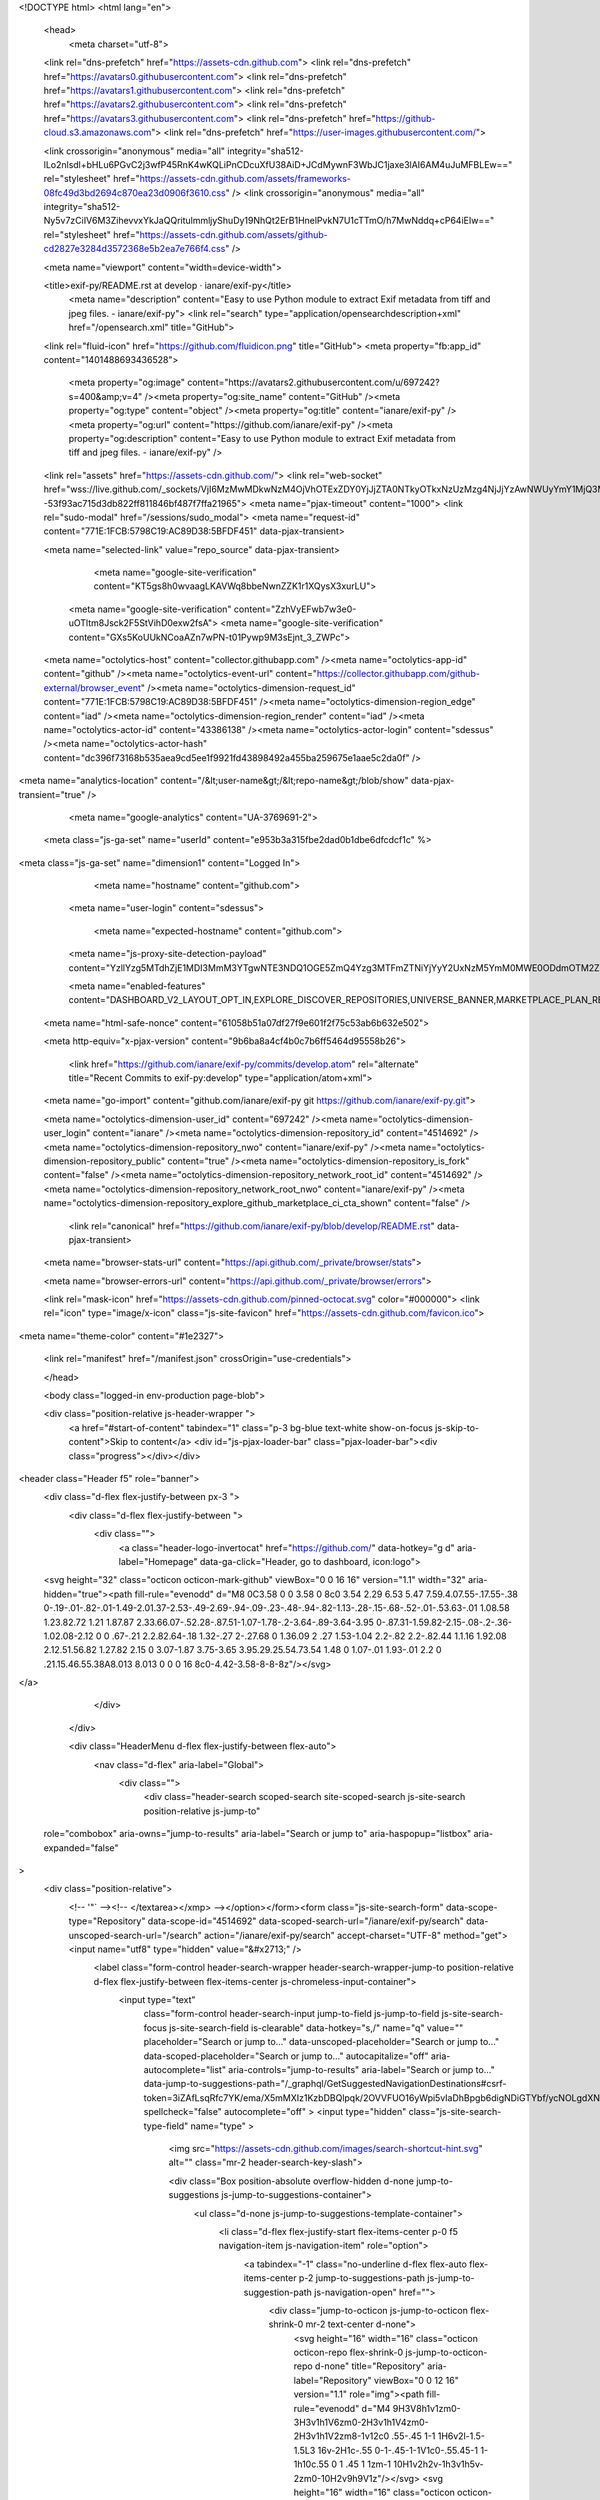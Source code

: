 





<!DOCTYPE html>
<html lang="en">
  <head>
    <meta charset="utf-8">
  <link rel="dns-prefetch" href="https://assets-cdn.github.com">
  <link rel="dns-prefetch" href="https://avatars0.githubusercontent.com">
  <link rel="dns-prefetch" href="https://avatars1.githubusercontent.com">
  <link rel="dns-prefetch" href="https://avatars2.githubusercontent.com">
  <link rel="dns-prefetch" href="https://avatars3.githubusercontent.com">
  <link rel="dns-prefetch" href="https://github-cloud.s3.amazonaws.com">
  <link rel="dns-prefetch" href="https://user-images.githubusercontent.com/">



  <link crossorigin="anonymous" media="all" integrity="sha512-lLo2nlsdl+bHLu6PGvC2j3wfP45RnK4wKQLiPnCDcuXfU38AiD+JCdMywnF3WbJC1jaxe3lAI6AM4uJuMFBLEw==" rel="stylesheet" href="https://assets-cdn.github.com/assets/frameworks-08fc49d3bd2694c870ea23d0906f3610.css" />
  <link crossorigin="anonymous" media="all" integrity="sha512-Ny5v7zCiIV6M3ZihevvxYkJaQQritulmmljyShuDy19NhQt2ErB1HnelPvkN7U1cTTmO/h7MwNddq+cP64iEIw==" rel="stylesheet" href="https://assets-cdn.github.com/assets/github-cd2827e3284d3572368e5b2ea7e766f4.css" />
  
  
  
  
  

  <meta name="viewport" content="width=device-width">
  
  <title>exif-py/README.rst at develop · ianare/exif-py</title>
    <meta name="description" content="Easy to use Python module to extract Exif metadata from tiff and jpeg files. - ianare/exif-py">
    <link rel="search" type="application/opensearchdescription+xml" href="/opensearch.xml" title="GitHub">
  <link rel="fluid-icon" href="https://github.com/fluidicon.png" title="GitHub">
  <meta property="fb:app_id" content="1401488693436528">

    
    <meta property="og:image" content="https://avatars2.githubusercontent.com/u/697242?s=400&amp;v=4" /><meta property="og:site_name" content="GitHub" /><meta property="og:type" content="object" /><meta property="og:title" content="ianare/exif-py" /><meta property="og:url" content="https://github.com/ianare/exif-py" /><meta property="og:description" content="Easy to use Python module to extract Exif metadata from tiff and jpeg files. - ianare/exif-py" />

  <link rel="assets" href="https://assets-cdn.github.com/">
  <link rel="web-socket" href="wss://live.github.com/_sockets/VjI6MzMwMDkwNzM4OjVhOTExZDY0YjJjZTA0NTkyOTkxNzUzMzg4NjJjYzAwNWUyYmY1MjQ3MDc4N2FiNDI4YTY1OGJkNTI5MWFiODE=--53f93ac715d3db822ff811846bf487f7ffa21965">
  <meta name="pjax-timeout" content="1000">
  <link rel="sudo-modal" href="/sessions/sudo_modal">
  <meta name="request-id" content="771E:1FCB:5798C19:AC89D38:5BFDF451" data-pjax-transient>


  

  <meta name="selected-link" value="repo_source" data-pjax-transient>

      <meta name="google-site-verification" content="KT5gs8h0wvaagLKAVWq8bbeNwnZZK1r1XQysX3xurLU">
    <meta name="google-site-verification" content="ZzhVyEFwb7w3e0-uOTltm8Jsck2F5StVihD0exw2fsA">
    <meta name="google-site-verification" content="GXs5KoUUkNCoaAZn7wPN-t01Pywp9M3sEjnt_3_ZWPc">

  <meta name="octolytics-host" content="collector.githubapp.com" /><meta name="octolytics-app-id" content="github" /><meta name="octolytics-event-url" content="https://collector.githubapp.com/github-external/browser_event" /><meta name="octolytics-dimension-request_id" content="771E:1FCB:5798C19:AC89D38:5BFDF451" /><meta name="octolytics-dimension-region_edge" content="iad" /><meta name="octolytics-dimension-region_render" content="iad" /><meta name="octolytics-actor-id" content="43386138" /><meta name="octolytics-actor-login" content="sdessus" /><meta name="octolytics-actor-hash" content="dc396f73168b535aea9cd5ee1f9921fd43898492a455ba259675e1aae5c2da0f" />
<meta name="analytics-location" content="/&lt;user-name&gt;/&lt;repo-name&gt;/blob/show" data-pjax-transient="true" />



    <meta name="google-analytics" content="UA-3769691-2">

  <meta class="js-ga-set" name="userId" content="e953b3a315fbe2dad0b1dbe6dfcdcf1c" %>

<meta class="js-ga-set" name="dimension1" content="Logged In">



  

      <meta name="hostname" content="github.com">
    <meta name="user-login" content="sdessus">

      <meta name="expected-hostname" content="github.com">
    <meta name="js-proxy-site-detection-payload" content="YzllYzg5MTdhZjE1MDI3MmM3YTgwNTE3NDQ1OGE5ZmQ4Yzg3MTFmZTNiYjYyY2UxNzM5YmM0MWE0ODdmOTM2ZHx7InJlbW90ZV9hZGRyZXNzIjoiMTE1Ljg0LjgyLjQ4IiwicmVxdWVzdF9pZCI6Ijc3MUU6MUZDQjo1Nzk4QzE5OkFDODlEMzg6NUJGREY0NTEiLCJ0aW1lc3RhbXAiOjE1NDMzNjk4MTAsImhvc3QiOiJnaXRodWIuY29tIn0=">

    <meta name="enabled-features" content="DASHBOARD_V2_LAYOUT_OPT_IN,EXPLORE_DISCOVER_REPOSITORIES,UNIVERSE_BANNER,MARKETPLACE_PLAN_RESTRICTION_EDITOR,NOTIFY_ON_BLOCK,SAVED_THREADS,TIMELINE_COMMENT_UPDATES,SUGGESTED_CHANGES_UX_TEST,SUGGESTED_CHANGES_BATCH,RELATED_ISSUES,MARKETPLACE_INSIGHTS_V2">

  <meta name="html-safe-nonce" content="61058b51a07df27f9e601f2f75c53ab6b632e502">

  <meta http-equiv="x-pjax-version" content="9b6ba8a4cf4b0c7b6ff5464d95558b26">
  

      <link href="https://github.com/ianare/exif-py/commits/develop.atom" rel="alternate" title="Recent Commits to exif-py:develop" type="application/atom+xml">

  <meta name="go-import" content="github.com/ianare/exif-py git https://github.com/ianare/exif-py.git">

  <meta name="octolytics-dimension-user_id" content="697242" /><meta name="octolytics-dimension-user_login" content="ianare" /><meta name="octolytics-dimension-repository_id" content="4514692" /><meta name="octolytics-dimension-repository_nwo" content="ianare/exif-py" /><meta name="octolytics-dimension-repository_public" content="true" /><meta name="octolytics-dimension-repository_is_fork" content="false" /><meta name="octolytics-dimension-repository_network_root_id" content="4514692" /><meta name="octolytics-dimension-repository_network_root_nwo" content="ianare/exif-py" /><meta name="octolytics-dimension-repository_explore_github_marketplace_ci_cta_shown" content="false" />


    <link rel="canonical" href="https://github.com/ianare/exif-py/blob/develop/README.rst" data-pjax-transient>


  <meta name="browser-stats-url" content="https://api.github.com/_private/browser/stats">

  <meta name="browser-errors-url" content="https://api.github.com/_private/browser/errors">

  <link rel="mask-icon" href="https://assets-cdn.github.com/pinned-octocat.svg" color="#000000">
  <link rel="icon" type="image/x-icon" class="js-site-favicon" href="https://assets-cdn.github.com/favicon.ico">

<meta name="theme-color" content="#1e2327">



  <link rel="manifest" href="/manifest.json" crossOrigin="use-credentials">

  </head>

  <body class="logged-in env-production page-blob">
    

  <div class="position-relative js-header-wrapper ">
    <a href="#start-of-content" tabindex="1" class="p-3 bg-blue text-white show-on-focus js-skip-to-content">Skip to content</a>
    <div id="js-pjax-loader-bar" class="pjax-loader-bar"><div class="progress"></div></div>

    
    
    


        
<header class="Header  f5" role="banner">
  <div class="d-flex flex-justify-between px-3 ">
    <div class="d-flex flex-justify-between ">
      <div class="">
        <a class="header-logo-invertocat" href="https://github.com/" data-hotkey="g d" aria-label="Homepage" data-ga-click="Header, go to dashboard, icon:logo">
  <svg height="32" class="octicon octicon-mark-github" viewBox="0 0 16 16" version="1.1" width="32" aria-hidden="true"><path fill-rule="evenodd" d="M8 0C3.58 0 0 3.58 0 8c0 3.54 2.29 6.53 5.47 7.59.4.07.55-.17.55-.38 0-.19-.01-.82-.01-1.49-2.01.37-2.53-.49-2.69-.94-.09-.23-.48-.94-.82-1.13-.28-.15-.68-.52-.01-.53.63-.01 1.08.58 1.23.82.72 1.21 1.87.87 2.33.66.07-.52.28-.87.51-1.07-1.78-.2-3.64-.89-3.64-3.95 0-.87.31-1.59.82-2.15-.08-.2-.36-1.02.08-2.12 0 0 .67-.21 2.2.82.64-.18 1.32-.27 2-.27.68 0 1.36.09 2 .27 1.53-1.04 2.2-.82 2.2-.82.44 1.1.16 1.92.08 2.12.51.56.82 1.27.82 2.15 0 3.07-1.87 3.75-3.65 3.95.29.25.54.73.54 1.48 0 1.07-.01 1.93-.01 2.2 0 .21.15.46.55.38A8.013 8.013 0 0 0 16 8c0-4.42-3.58-8-8-8z"/></svg>
</a>

      </div>

    </div>

    <div class="HeaderMenu d-flex flex-justify-between flex-auto">
      <nav class="d-flex" aria-label="Global">
            <div class="">
              <div class="header-search scoped-search site-scoped-search js-site-search position-relative js-jump-to"
  role="combobox"
  aria-owns="jump-to-results"
  aria-label="Search or jump to"
  aria-haspopup="listbox"
  aria-expanded="false"
>
  <div class="position-relative">
    <!-- '"` --><!-- </textarea></xmp> --></option></form><form class="js-site-search-form" data-scope-type="Repository" data-scope-id="4514692" data-scoped-search-url="/ianare/exif-py/search" data-unscoped-search-url="/search" action="/ianare/exif-py/search" accept-charset="UTF-8" method="get"><input name="utf8" type="hidden" value="&#x2713;" />
      <label class="form-control header-search-wrapper header-search-wrapper-jump-to position-relative d-flex flex-justify-between flex-items-center js-chromeless-input-container">
        <input type="text"
          class="form-control header-search-input jump-to-field js-jump-to-field js-site-search-focus js-site-search-field is-clearable"
          data-hotkey="s,/"
          name="q"
          value=""
          placeholder="Search or jump to…"
          data-unscoped-placeholder="Search or jump to…"
          data-scoped-placeholder="Search or jump to…"
          autocapitalize="off"
          aria-autocomplete="list"
          aria-controls="jump-to-results"
          aria-label="Search or jump to…"
          data-jump-to-suggestions-path="/_graphql/GetSuggestedNavigationDestinations#csrf-token=3iZAfLsqRfc7YK/ema/X5mMXIz1KzbDBQlpqk/2OVVFUO16yWpi5vIaDhBpgb6digNDiGTYbf/ycNOLgdXNgBg=="
          spellcheck="false"
          autocomplete="off"
          >
          <input type="hidden" class="js-site-search-type-field" name="type" >
            <img src="https://assets-cdn.github.com/images/search-shortcut-hint.svg" alt="" class="mr-2 header-search-key-slash">

            <div class="Box position-absolute overflow-hidden d-none jump-to-suggestions js-jump-to-suggestions-container">
              <ul class="d-none js-jump-to-suggestions-template-container">
                <li class="d-flex flex-justify-start flex-items-center p-0 f5 navigation-item js-navigation-item" role="option">
                  <a tabindex="-1" class="no-underline d-flex flex-auto flex-items-center p-2 jump-to-suggestions-path js-jump-to-suggestion-path js-navigation-open" href="">
                    <div class="jump-to-octicon js-jump-to-octicon flex-shrink-0 mr-2 text-center d-none">
                      <svg height="16" width="16" class="octicon octicon-repo flex-shrink-0 js-jump-to-octicon-repo d-none" title="Repository" aria-label="Repository" viewBox="0 0 12 16" version="1.1" role="img"><path fill-rule="evenodd" d="M4 9H3V8h1v1zm0-3H3v1h1V6zm0-2H3v1h1V4zm0-2H3v1h1V2zm8-1v12c0 .55-.45 1-1 1H6v2l-1.5-1.5L3 16v-2H1c-.55 0-1-.45-1-1V1c0-.55.45-1 1-1h10c.55 0 1 .45 1 1zm-1 10H1v2h2v-1h3v1h5v-2zm0-10H2v9h9V1z"/></svg>
                      <svg height="16" width="16" class="octicon octicon-project flex-shrink-0 js-jump-to-octicon-project d-none" title="Project" aria-label="Project" viewBox="0 0 15 16" version="1.1" role="img"><path fill-rule="evenodd" d="M10 12h3V2h-3v10zm-4-2h3V2H6v8zm-4 4h3V2H2v12zm-1 1h13V1H1v14zM14 0H1a1 1 0 0 0-1 1v14a1 1 0 0 0 1 1h13a1 1 0 0 0 1-1V1a1 1 0 0 0-1-1z"/></svg>
                      <svg height="16" width="16" class="octicon octicon-search flex-shrink-0 js-jump-to-octicon-search d-none" title="Search" aria-label="Search" viewBox="0 0 16 16" version="1.1" role="img"><path fill-rule="evenodd" d="M15.7 13.3l-3.81-3.83A5.93 5.93 0 0 0 13 6c0-3.31-2.69-6-6-6S1 2.69 1 6s2.69 6 6 6c1.3 0 2.48-.41 3.47-1.11l3.83 3.81c.19.2.45.3.7.3.25 0 .52-.09.7-.3a.996.996 0 0 0 0-1.41v.01zM7 10.7c-2.59 0-4.7-2.11-4.7-4.7 0-2.59 2.11-4.7 4.7-4.7 2.59 0 4.7 2.11 4.7 4.7 0 2.59-2.11 4.7-4.7 4.7z"/></svg>
                    </div>

                    <img class="avatar mr-2 flex-shrink-0 js-jump-to-suggestion-avatar d-none" alt="" aria-label="Team" src="" width="28" height="28">

                    <div class="jump-to-suggestion-name js-jump-to-suggestion-name flex-auto overflow-hidden text-left no-wrap css-truncate css-truncate-target">
                    </div>

                    <div class="border rounded-1 flex-shrink-0 bg-gray px-1 text-gray-light ml-1 f6 d-none js-jump-to-badge-search">
                      <span class="js-jump-to-badge-search-text-default d-none" aria-label="in this repository">
                        In this repository
                      </span>
                      <span class="js-jump-to-badge-search-text-global d-none" aria-label="in all of GitHub">
                        All GitHub
                      </span>
                      <span aria-hidden="true" class="d-inline-block ml-1 v-align-middle">↵</span>
                    </div>

                    <div aria-hidden="true" class="border rounded-1 flex-shrink-0 bg-gray px-1 text-gray-light ml-1 f6 d-none d-on-nav-focus js-jump-to-badge-jump">
                      Jump to
                      <span class="d-inline-block ml-1 v-align-middle">↵</span>
                    </div>
                  </a>
                </li>
              </ul>
              <ul class="d-none js-jump-to-no-results-template-container">
                <li class="d-flex flex-justify-center flex-items-center p-3 f5 d-none">
                  <span class="text-gray">No suggested jump to results</span>
                </li>
              </ul>

              <ul id="jump-to-results" role="listbox" class="js-navigation-container jump-to-suggestions-results-container js-jump-to-suggestions-results-container" >
                <li class="d-flex flex-justify-center flex-items-center p-0 f5">
                  <img src="https://assets-cdn.github.com/images/spinners/octocat-spinner-128.gif" alt="Octocat Spinner Icon" class="m-2" width="28">
                </li>
              </ul>
            </div>
      </label>
</form>  </div>
</div>

            </div>

          <ul class="d-flex pl-2 flex-items-center text-bold list-style-none">
            <li>
              <a class="js-selected-navigation-item HeaderNavlink px-2" data-hotkey="g p" data-ga-click="Header, click, Nav menu - item:pulls context:user" aria-label="Pull requests you created" data-selected-links="/pulls /pulls/assigned /pulls/mentioned /pulls" href="/pulls">
                Pull requests
</a>            </li>
            <li>
              <a class="js-selected-navigation-item HeaderNavlink px-2" data-hotkey="g i" data-ga-click="Header, click, Nav menu - item:issues context:user" aria-label="Issues you created" data-selected-links="/issues /issues/assigned /issues/mentioned /issues" href="/issues">
                Issues
</a>            </li>
              <li class="position-relative">
                <a class="js-selected-navigation-item HeaderNavlink px-2" data-ga-click="Header, click, Nav menu - item:marketplace context:user" data-octo-click="marketplace_click" data-octo-dimensions="location:nav_bar" data-selected-links=" /marketplace" href="/marketplace">
                   Marketplace
</a>                  
              </li>
            <li>
              <a class="js-selected-navigation-item HeaderNavlink px-2" data-ga-click="Header, click, Nav menu - item:explore" data-selected-links="/explore /trending /trending/developers /integrations /integrations/feature/code /integrations/feature/collaborate /integrations/feature/ship showcases showcases_search showcases_landing /explore" href="/explore">
                Explore
</a>            </li>
          </ul>
      </nav>

      <div class="d-flex">
        
<ul class="user-nav d-flex flex-items-center list-style-none" id="user-links">
  <li class="dropdown">
    <span class="d-inline-block  px-2">
      
    <a aria-label="You have no unread notifications" class="notification-indicator tooltipped tooltipped-s  js-socket-channel js-notification-indicator" data-hotkey="g n" data-ga-click="Header, go to notifications, icon:read" data-channel="notification-changed:43386138" href="/notifications">
        <span class="mail-status "></span>
        <svg class="octicon octicon-bell" viewBox="0 0 14 16" version="1.1" width="14" height="16" aria-hidden="true"><path fill-rule="evenodd" d="M14 12v1H0v-1l.73-.58c.77-.77.81-2.55 1.19-4.42C2.69 3.23 6 2 6 2c0-.55.45-1 1-1s1 .45 1 1c0 0 3.39 1.23 4.16 5 .38 1.88.42 3.66 1.19 4.42l.66.58H14zm-7 4c1.11 0 2-.89 2-2H5c0 1.11.89 2 2 2z"/></svg>
</a>
    </span>
  </li>

  <li class="dropdown">
    <details class="details-overlay details-reset d-flex px-2 flex-items-center">
      <summary class="HeaderNavlink"
         aria-label="Create new…"
         data-ga-click="Header, create new, icon:add">
        <svg class="octicon octicon-plus float-left mr-1 mt-1" viewBox="0 0 12 16" version="1.1" width="12" height="16" aria-hidden="true"><path fill-rule="evenodd" d="M12 9H7v5H5V9H0V7h5V2h2v5h5v2z"/></svg>
        <span class="dropdown-caret mt-1"></span>
      </summary>
      <details-menu class="dropdown-menu dropdown-menu-sw">
        
<a role="menuitem" class="dropdown-item" href="/new" data-ga-click="Header, create new repository">
  New repository
</a>

  <a role="menuitem" class="dropdown-item" href="/new/import" data-ga-click="Header, import a repository">
    Import repository
  </a>

<a role="menuitem" class="dropdown-item" href="https://gist.github.com/" data-ga-click="Header, create new gist">
  New gist
</a>

  <a role="menuitem" class="dropdown-item" href="/organizations/new" data-ga-click="Header, create new organization">
    New organization
  </a>


  <div class="dropdown-divider"></div>
  <div class="dropdown-header">
    <span title="ianare/exif-py">This repository</span>
  </div>
    <a role="menuitem" class="dropdown-item" href="/ianare/exif-py/issues/new" data-ga-click="Header, create new issue">
      New issue
    </a>


      </details-menu>
    </details>
  </li>

  <li class="dropdown">

    <details class="details-overlay details-reset d-flex pl-2 flex-items-center">
      <summary class="HeaderNavlink name mt-1"
        aria-label="View profile and more"
        data-ga-click="Header, show menu, icon:avatar">
        <img alt="@sdessus" class="avatar float-left mr-1" src="https://avatars0.githubusercontent.com/u/43386138?s=40&amp;v=4" height="20" width="20">
        <span class="dropdown-caret"></span>
      </summary>
      <details-menu class="dropdown-menu dropdown-menu-sw">
        <ul>
          <li class="header-nav-current-user css-truncate"><a role="menuitem" class="no-underline user-profile-link px-3 pt-2 pb-2 mb-n2 mt-n1 d-block" href="/sdessus" data-ga-click="Header, go to profile, text:Signed in as">Signed in as <strong class="css-truncate-target">sdessus</strong></a></li>
          <li class="dropdown-divider"></li>
          <li><a role="menuitem" class="dropdown-item" href="/sdessus" data-ga-click="Header, go to profile, text:your profile">Your profile</a></li>
          <li><a role="menuitem" class="dropdown-item" href="/sdessus?tab=repositories" data-ga-click="Header, go to repositories, text:your repositories">Your repositories</a></li>


          <li><a role="menuitem" class="dropdown-item" href="/sdessus?tab=stars" data-ga-click="Header, go to starred repos, text:your stars">Your stars</a></li>
            <li><a role="menuitem" class="dropdown-item" href="https://gist.github.com/" data-ga-click="Header, your gists, text:your gists">Your gists</a></li>
          <li class="dropdown-divider"></li>
          <li><a role="menuitem" class="dropdown-item" href="https://help.github.com" data-ga-click="Header, go to help, text:help">Help</a></li>
          <li><a role="menuitem" class="dropdown-item" href="/settings/profile" data-ga-click="Header, go to settings, icon:settings">Settings</a></li>
          <li>
            <!-- '"` --><!-- </textarea></xmp> --></option></form><form class="logout-form" action="/logout" accept-charset="UTF-8" method="post"><input name="utf8" type="hidden" value="&#x2713;" /><input type="hidden" name="authenticity_token" value="ZQZrgxZRJ6M4a4MZX9PA7qUauKuY+wkTMtRXVsPYGBEk6uyoYxOnd0uLKrPPCTEHsYkhzH3dnqV2VH+Cn2q8Qg==" />
              <button type="submit" class="dropdown-item dropdown-signout" data-ga-click="Header, sign out, icon:logout" role="menuitem">
                Sign out
              </button>
</form>          </li>
        </ul>
      </details-menu>
    </details>
  </li>
</ul>



        <!-- '"` --><!-- </textarea></xmp> --></option></form><form class="sr-only right-0" action="/logout" accept-charset="UTF-8" method="post"><input name="utf8" type="hidden" value="&#x2713;" /><input type="hidden" name="authenticity_token" value="Ub4uiaE+5zCKmheOXKdbZ8diZ+KAHeM7qpzQmSiXzxUQUqmi1Hxn5Pl6viTMfaqO0/H+hWU7dI3uHPhNdCVrRg==" />
          <button type="submit" class="dropdown-item dropdown-signout" data-ga-click="Header, sign out, icon:logout">
            Sign out
          </button>
</form>      </div>
    </div>
  </div>
</header>

      

  </div>

  <div id="start-of-content" class="show-on-focus"></div>

    <div id="js-flash-container">


</div>



  <div role="main" class="application-main " >
        <div itemscope itemtype="http://schema.org/SoftwareSourceCode" class="">
    <div id="js-repo-pjax-container" data-pjax-container >
      







  <div class="pagehead repohead instapaper_ignore readability-menu experiment-repo-nav  ">
    <div class="repohead-details-container clearfix container">

      <ul class="pagehead-actions">
  <li>
        <!-- '"` --><!-- </textarea></xmp> --></option></form><form data-remote="true" class="js-social-form js-social-container" action="/notifications/subscribe" accept-charset="UTF-8" method="post"><input name="utf8" type="hidden" value="&#x2713;" /><input type="hidden" name="authenticity_token" value="kClxciGrOZEJOnNA0gpX+s1+LZH0AXVK+g4KoyfYaNU5rbm+xLGZGUtzLGdvE98bL0Z2VrTBDjR1B8/wzdXoXw==" />      <input type="hidden" name="repository_id" id="repository_id" value="4514692" class="form-control" />

      <details class="details-reset details-overlay select-menu float-left">
        <summary class="btn btn-sm btn-with-count select-menu-button" data-ga-click="Repository, click Watch settings, action:blob#show">
          <span data-menu-button>
              <svg class="octicon octicon-eye v-align-text-bottom" viewBox="0 0 16 16" version="1.1" width="16" height="16" aria-hidden="true"><path fill-rule="evenodd" d="M8.06 2C3 2 0 8 0 8s3 6 8.06 6C13 14 16 8 16 8s-3-6-7.94-6zM8 12c-2.2 0-4-1.78-4-4 0-2.2 1.8-4 4-4 2.22 0 4 1.8 4 4 0 2.22-1.78 4-4 4zm2-4c0 1.11-.89 2-2 2-1.11 0-2-.89-2-2 0-1.11.89-2 2-2 1.11 0 2 .89 2 2z"/></svg>
              Watch
          </span>
        </summary>
        <details-menu class="select-menu-modal position-absolute mt-5" style="z-index: 99;">
          <div class="select-menu-header">
            <span class="select-menu-title">Notifications</span>
          </div>
          <div class="select-menu-list">
            <button type="submit" name="do" value="included" class="select-menu-item width-full" aria-checked="true" role="menuitemradio">
              <svg class="octicon octicon-check select-menu-item-icon" viewBox="0 0 12 16" version="1.1" width="12" height="16" aria-hidden="true"><path fill-rule="evenodd" d="M12 5l-8 8-4-4 1.5-1.5L4 10l6.5-6.5L12 5z"/></svg>
              <div class="select-menu-item-text">
                <span class="select-menu-item-heading">Not watching</span>
                <span class="description">Be notified only when participating or @mentioned.</span>
                <span class="hidden-select-button-text" data-menu-button-contents>
                  <svg class="octicon octicon-eye v-align-text-bottom" viewBox="0 0 16 16" version="1.1" width="16" height="16" aria-hidden="true"><path fill-rule="evenodd" d="M8.06 2C3 2 0 8 0 8s3 6 8.06 6C13 14 16 8 16 8s-3-6-7.94-6zM8 12c-2.2 0-4-1.78-4-4 0-2.2 1.8-4 4-4 2.22 0 4 1.8 4 4 0 2.22-1.78 4-4 4zm2-4c0 1.11-.89 2-2 2-1.11 0-2-.89-2-2 0-1.11.89-2 2-2 1.11 0 2 .89 2 2z"/></svg>
                  Watch
                </span>
              </div>
            </button>

              <button type="submit" name="do" value="release_only" class="select-menu-item width-full" aria-checked="false" role="menuitemradio">
                <svg class="octicon octicon-check select-menu-item-icon" viewBox="0 0 12 16" version="1.1" width="12" height="16" aria-hidden="true"><path fill-rule="evenodd" d="M12 5l-8 8-4-4 1.5-1.5L4 10l6.5-6.5L12 5z"/></svg>
                <div class="select-menu-item-text">
                  <span class="select-menu-item-heading">Releases only</span>
                  <span class="description">Be notified of new releases, and when participating or @mentioned.</span>
                  <span class="hidden-select-button-text" data-menu-button-contents>
                    <svg class="octicon octicon-eye v-align-text-bottom" viewBox="0 0 16 16" version="1.1" width="16" height="16" aria-hidden="true"><path fill-rule="evenodd" d="M8.06 2C3 2 0 8 0 8s3 6 8.06 6C13 14 16 8 16 8s-3-6-7.94-6zM8 12c-2.2 0-4-1.78-4-4 0-2.2 1.8-4 4-4 2.22 0 4 1.8 4 4 0 2.22-1.78 4-4 4zm2-4c0 1.11-.89 2-2 2-1.11 0-2-.89-2-2 0-1.11.89-2 2-2 1.11 0 2 .89 2 2z"/></svg>
                    Unwatch releases
                  </span>
                </div>
              </button>

            <button type="submit" name="do" value="subscribed" class="select-menu-item width-full" aria-checked="false" role="menuitemradio">
              <svg class="octicon octicon-check select-menu-item-icon" viewBox="0 0 12 16" version="1.1" width="12" height="16" aria-hidden="true"><path fill-rule="evenodd" d="M12 5l-8 8-4-4 1.5-1.5L4 10l6.5-6.5L12 5z"/></svg>
              <div class="select-menu-item-text">
                <span class="select-menu-item-heading">Watching</span>
                <span class="description">Be notified of all conversations.</span>
                <span class="hidden-select-button-text" data-menu-button-contents>
                  <svg class="octicon octicon-eye v-align-text-bottom" viewBox="0 0 16 16" version="1.1" width="16" height="16" aria-hidden="true"><path fill-rule="evenodd" d="M8.06 2C3 2 0 8 0 8s3 6 8.06 6C13 14 16 8 16 8s-3-6-7.94-6zM8 12c-2.2 0-4-1.78-4-4 0-2.2 1.8-4 4-4 2.22 0 4 1.8 4 4 0 2.22-1.78 4-4 4zm2-4c0 1.11-.89 2-2 2-1.11 0-2-.89-2-2 0-1.11.89-2 2-2 1.11 0 2 .89 2 2z"/></svg>
                  Unwatch
                </span>
              </div>
            </button>

            <button type="submit" name="do" value="ignore" class="select-menu-item width-full" aria-checked="false" role="menuitemradio">
              <svg class="octicon octicon-check select-menu-item-icon" viewBox="0 0 12 16" version="1.1" width="12" height="16" aria-hidden="true"><path fill-rule="evenodd" d="M12 5l-8 8-4-4 1.5-1.5L4 10l6.5-6.5L12 5z"/></svg>
              <div class="select-menu-item-text">
                <span class="select-menu-item-heading">Ignoring</span>
                <span class="description">Never be notified.</span>
                <span class="hidden-select-button-text" data-menu-button-contents>
                  <svg class="octicon octicon-mute v-align-text-bottom" viewBox="0 0 16 16" version="1.1" width="16" height="16" aria-hidden="true"><path fill-rule="evenodd" d="M8 2.81v10.38c0 .67-.81 1-1.28.53L3 10H1c-.55 0-1-.45-1-1V7c0-.55.45-1 1-1h2l3.72-3.72C7.19 1.81 8 2.14 8 2.81zm7.53 3.22l-1.06-1.06-1.97 1.97-1.97-1.97-1.06 1.06L11.44 8 9.47 9.97l1.06 1.06 1.97-1.97 1.97 1.97 1.06-1.06L13.56 8l1.97-1.97z"/></svg>
                  Stop ignoring
                </span>
              </div>
            </button>
          </div>
        </details-menu>
      </details>
      <a class="social-count js-social-count"
        href="/ianare/exif-py/watchers"
        aria-label="34 users are watching this repository">
        34
      </a>
</form>
  </li>

  <li>
    
  <div class="js-toggler-container js-social-container starring-container ">
    <!-- '"` --><!-- </textarea></xmp> --></option></form><form class="starred js-social-form" action="/ianare/exif-py/unstar" accept-charset="UTF-8" method="post"><input name="utf8" type="hidden" value="&#x2713;" /><input type="hidden" name="authenticity_token" value="kge9QhCrYEf3OZQkiyw3AXgsXT+PPWGewG5wLdBhzcIF6QTVoziwc9WYAwsD8cvH4zXc+nGedW3RF+QXI1d+Ow==" />
      <input type="hidden" name="context" value="repository"></input>
      <button
        type="submit"
        class="btn btn-sm btn-with-count js-toggler-target"
        aria-label="Unstar this repository" title="Unstar ianare/exif-py"
        data-ga-click="Repository, click unstar button, action:blob#show; text:Unstar">
        <svg class="octicon octicon-star v-align-text-bottom" viewBox="0 0 14 16" version="1.1" width="14" height="16" aria-hidden="true"><path fill-rule="evenodd" d="M14 6l-4.9-.64L7 1 4.9 5.36 0 6l3.6 3.26L2.67 14 7 11.67 11.33 14l-.93-4.74L14 6z"/></svg>
        Unstar
      </button>
        <a class="social-count js-social-count" href="/ianare/exif-py/stargazers"
           aria-label="391 users starred this repository">
          391
        </a>
</form>
    <!-- '"` --><!-- </textarea></xmp> --></option></form><form class="unstarred js-social-form" action="/ianare/exif-py/star" accept-charset="UTF-8" method="post"><input name="utf8" type="hidden" value="&#x2713;" /><input type="hidden" name="authenticity_token" value="z167yqRoCU5Ky56wRF+0tUxKzPh3Pi2HkdoOCImvvsjRzysefJkeUdbIMM7678Mm3dlVkiEoXAfjgS7ofaHQ3A==" />
      <input type="hidden" name="context" value="repository"></input>
      <button
        type="submit"
        class="btn btn-sm btn-with-count js-toggler-target"
        aria-label="Star this repository" title="Star ianare/exif-py"
        data-ga-click="Repository, click star button, action:blob#show; text:Star">
        <svg class="octicon octicon-star v-align-text-bottom" viewBox="0 0 14 16" version="1.1" width="14" height="16" aria-hidden="true"><path fill-rule="evenodd" d="M14 6l-4.9-.64L7 1 4.9 5.36 0 6l3.6 3.26L2.67 14 7 11.67 11.33 14l-.93-4.74L14 6z"/></svg>
        Star
      </button>
        <a class="social-count js-social-count" href="/ianare/exif-py/stargazers"
           aria-label="391 users starred this repository">
          391
        </a>
</form>  </div>

  </li>

  <li>
          <!-- '"` --><!-- </textarea></xmp> --></option></form><form class="btn-with-count" action="/ianare/exif-py/fork" accept-charset="UTF-8" method="post"><input name="utf8" type="hidden" value="&#x2713;" /><input type="hidden" name="authenticity_token" value="fckSOf5Z6hUpEDOIekGOYQR4ZBgMNgUr1BeQtzRuztGwEEhVfEWEB+UiBPGkQUoE26R8JL4kqFXxfi9/h2SKNw==" />
            <button
                type="submit"
                class="btn btn-sm btn-with-count"
                data-ga-click="Repository, show fork modal, action:blob#show; text:Fork"
                title="Fork your own copy of ianare/exif-py to your account"
                aria-label="Fork your own copy of ianare/exif-py to your account">
              <svg class="octicon octicon-repo-forked v-align-text-bottom" viewBox="0 0 10 16" version="1.1" width="10" height="16" aria-hidden="true"><path fill-rule="evenodd" d="M8 1a1.993 1.993 0 0 0-1 3.72V6L5 8 3 6V4.72A1.993 1.993 0 0 0 2 1a1.993 1.993 0 0 0-1 3.72V6.5l3 3v1.78A1.993 1.993 0 0 0 5 15a1.993 1.993 0 0 0 1-3.72V9.5l3-3V4.72A1.993 1.993 0 0 0 8 1zM2 4.2C1.34 4.2.8 3.65.8 3c0-.65.55-1.2 1.2-1.2.65 0 1.2.55 1.2 1.2 0 .65-.55 1.2-1.2 1.2zm3 10c-.66 0-1.2-.55-1.2-1.2 0-.65.55-1.2 1.2-1.2.65 0 1.2.55 1.2 1.2 0 .65-.55 1.2-1.2 1.2zm3-10c-.66 0-1.2-.55-1.2-1.2 0-.65.55-1.2 1.2-1.2.65 0 1.2.55 1.2 1.2 0 .65-.55 1.2-1.2 1.2z"/></svg>
              Fork
            </button>
</form>
    <a href="/ianare/exif-py/network/members" class="social-count"
       aria-label="107 users forked this repository">
      107
    </a>
  </li>
</ul>

      <h1 class="public ">
  <svg class="octicon octicon-repo" viewBox="0 0 12 16" version="1.1" width="12" height="16" aria-hidden="true"><path fill-rule="evenodd" d="M4 9H3V8h1v1zm0-3H3v1h1V6zm0-2H3v1h1V4zm0-2H3v1h1V2zm8-1v12c0 .55-.45 1-1 1H6v2l-1.5-1.5L3 16v-2H1c-.55 0-1-.45-1-1V1c0-.55.45-1 1-1h10c.55 0 1 .45 1 1zm-1 10H1v2h2v-1h3v1h5v-2zm0-10H2v9h9V1z"/></svg>
  <span class="author" itemprop="author"><a class="url fn" rel="author" data-hovercard-type="user" data-hovercard-url="/hovercards?user_id=697242" data-octo-click="hovercard-link-click" data-octo-dimensions="link_type:self" href="/ianare">ianare</a></span><!--
--><span class="path-divider">/</span><!--
--><strong itemprop="name"><a data-pjax="#js-repo-pjax-container" href="/ianare/exif-py">exif-py</a></strong>

</h1>

    </div>
    
<nav class="reponav js-repo-nav js-sidenav-container-pjax container"
     itemscope
     itemtype="http://schema.org/BreadcrumbList"
    aria-label="Repository"
     data-pjax="#js-repo-pjax-container">

  <span itemscope itemtype="http://schema.org/ListItem" itemprop="itemListElement">
    <a class="js-selected-navigation-item selected reponav-item" itemprop="url" data-hotkey="g c" aria-current="page" data-selected-links="repo_source repo_downloads repo_commits repo_releases repo_tags repo_branches repo_packages /ianare/exif-py" href="/ianare/exif-py">
      <svg class="octicon octicon-code" viewBox="0 0 14 16" version="1.1" width="14" height="16" aria-hidden="true"><path fill-rule="evenodd" d="M9.5 3L8 4.5 11.5 8 8 11.5 9.5 13 14 8 9.5 3zm-5 0L0 8l4.5 5L6 11.5 2.5 8 6 4.5 4.5 3z"/></svg>
      <span itemprop="name">Code</span>
      <meta itemprop="position" content="1">
</a>  </span>

    <span itemscope itemtype="http://schema.org/ListItem" itemprop="itemListElement">
      <a itemprop="url" data-hotkey="g i" class="js-selected-navigation-item reponav-item" data-selected-links="repo_issues repo_labels repo_milestones /ianare/exif-py/issues" href="/ianare/exif-py/issues">
        <svg class="octicon octicon-issue-opened" viewBox="0 0 14 16" version="1.1" width="14" height="16" aria-hidden="true"><path fill-rule="evenodd" d="M7 2.3c3.14 0 5.7 2.56 5.7 5.7s-2.56 5.7-5.7 5.7A5.71 5.71 0 0 1 1.3 8c0-3.14 2.56-5.7 5.7-5.7zM7 1C3.14 1 0 4.14 0 8s3.14 7 7 7 7-3.14 7-7-3.14-7-7-7zm1 3H6v5h2V4zm0 6H6v2h2v-2z"/></svg>
        <span itemprop="name">Issues</span>
        <span class="Counter">22</span>
        <meta itemprop="position" content="2">
</a>    </span>

  <span itemscope itemtype="http://schema.org/ListItem" itemprop="itemListElement">
    <a data-hotkey="g p" itemprop="url" class="js-selected-navigation-item reponav-item" data-selected-links="repo_pulls checks /ianare/exif-py/pulls" href="/ianare/exif-py/pulls">
      <svg class="octicon octicon-git-pull-request" viewBox="0 0 12 16" version="1.1" width="12" height="16" aria-hidden="true"><path fill-rule="evenodd" d="M11 11.28V5c-.03-.78-.34-1.47-.94-2.06C9.46 2.35 8.78 2.03 8 2H7V0L4 3l3 3V4h1c.27.02.48.11.69.31.21.2.3.42.31.69v6.28A1.993 1.993 0 0 0 10 15a1.993 1.993 0 0 0 1-3.72zm-1 2.92c-.66 0-1.2-.55-1.2-1.2 0-.65.55-1.2 1.2-1.2.65 0 1.2.55 1.2 1.2 0 .65-.55 1.2-1.2 1.2zM4 3c0-1.11-.89-2-2-2a1.993 1.993 0 0 0-1 3.72v6.56A1.993 1.993 0 0 0 2 15a1.993 1.993 0 0 0 1-3.72V4.72c.59-.34 1-.98 1-1.72zm-.8 10c0 .66-.55 1.2-1.2 1.2-.65 0-1.2-.55-1.2-1.2 0-.65.55-1.2 1.2-1.2.65 0 1.2.55 1.2 1.2zM2 4.2C1.34 4.2.8 3.65.8 3c0-.65.55-1.2 1.2-1.2.65 0 1.2.55 1.2 1.2 0 .65-.55 1.2-1.2 1.2z"/></svg>
      <span itemprop="name">Pull requests</span>
      <span class="Counter">2</span>
      <meta itemprop="position" content="3">
</a>  </span>


    <a data-hotkey="g b" class="js-selected-navigation-item reponav-item" data-selected-links="repo_projects new_repo_project repo_project /ianare/exif-py/projects" href="/ianare/exif-py/projects">
      <svg class="octicon octicon-project" viewBox="0 0 15 16" version="1.1" width="15" height="16" aria-hidden="true"><path fill-rule="evenodd" d="M10 12h3V2h-3v10zm-4-2h3V2H6v8zm-4 4h3V2H2v12zm-1 1h13V1H1v14zM14 0H1a1 1 0 0 0-1 1v14a1 1 0 0 0 1 1h13a1 1 0 0 0 1-1V1a1 1 0 0 0-1-1z"/></svg>
      Projects
      <span class="Counter" >0</span>
</a>

    <a class="js-selected-navigation-item reponav-item" data-hotkey="g w" data-selected-links="repo_wiki /ianare/exif-py/wiki" href="/ianare/exif-py/wiki">
      <svg class="octicon octicon-book" viewBox="0 0 16 16" version="1.1" width="16" height="16" aria-hidden="true"><path fill-rule="evenodd" d="M3 5h4v1H3V5zm0 3h4V7H3v1zm0 2h4V9H3v1zm11-5h-4v1h4V5zm0 2h-4v1h4V7zm0 2h-4v1h4V9zm2-6v9c0 .55-.45 1-1 1H9.5l-1 1-1-1H2c-.55 0-1-.45-1-1V3c0-.55.45-1 1-1h5.5l1 1 1-1H15c.55 0 1 .45 1 1zm-8 .5L7.5 3H2v9h6V3.5zm7-.5H9.5l-.5.5V12h6V3z"/></svg>
      Wiki
</a>
  <a class="js-selected-navigation-item reponav-item" data-selected-links="repo_graphs repo_contributors dependency_graph pulse alerts security /ianare/exif-py/pulse" href="/ianare/exif-py/pulse">
    <svg class="octicon octicon-graph" viewBox="0 0 16 16" version="1.1" width="16" height="16" aria-hidden="true"><path fill-rule="evenodd" d="M16 14v1H0V0h1v14h15zM5 13H3V8h2v5zm4 0H7V3h2v10zm4 0h-2V6h2v7z"/></svg>
    Insights
</a>

</nav>


  </div>

<div class="container new-discussion-timeline experiment-repo-nav  ">
  <div class="repository-content ">

    

  
    <a class="d-none js-permalink-shortcut" data-hotkey="y" href="/ianare/exif-py/blob/ea5af101ff0a4c478cc05b1a193372d4b33218d8/README.rst">Permalink</a>

    <!-- blob contrib key: blob_contributors:v21:8e23742493b20d19e83be0d33f00bf5a -->

    

    <div class="file-navigation">
      
<div class="select-menu branch-select-menu js-menu-container js-select-menu float-left">
  <button class=" btn btn-sm select-menu-button js-menu-target css-truncate" data-hotkey="w"
    
    type="button" aria-label="Switch branches or tags" aria-expanded="false" aria-haspopup="true">
      <i>Branch:</i>
      <span class="js-select-button css-truncate-target">develop</span>
  </button>

  <div class="select-menu-modal-holder js-menu-content js-navigation-container" data-pjax>

    <div class="select-menu-modal">
      <div class="select-menu-header">
        <svg class="octicon octicon-x js-menu-close" role="img" aria-label="Close" viewBox="0 0 12 16" version="1.1" width="12" height="16"><path fill-rule="evenodd" d="M7.48 8l3.75 3.75-1.48 1.48L6 9.48l-3.75 3.75-1.48-1.48L4.52 8 .77 4.25l1.48-1.48L6 6.52l3.75-3.75 1.48 1.48L7.48 8z"/></svg>
        <span class="select-menu-title">Switch branches/tags</span>
      </div>

      <div class="select-menu-filters">
        <div class="select-menu-text-filter">
          <input type="text" aria-label="Filter branches/tags" id="context-commitish-filter-field" class="form-control js-filterable-field js-navigation-enable" placeholder="Filter branches/tags">
        </div>
        <div class="select-menu-tabs" role="tablist">
          <ul>
            <li class="select-menu-tab">
              <a href="#" data-tab-filter="branches" data-filter-placeholder="Filter branches/tags" class="js-select-menu-tab" role="tab">Branches</a>
            </li>
            <li class="select-menu-tab">
              <a href="#" data-tab-filter="tags" data-filter-placeholder="Find a tag…" class="js-select-menu-tab" role="tab">Tags</a>
            </li>
          </ul>
        </div>
      </div>

      <div class="select-menu-list select-menu-tab-bucket js-select-menu-tab-bucket" data-tab-filter="branches" role="menu">

        <div data-filterable-for="context-commitish-filter-field" data-filterable-type="substring">


            <a class="select-menu-item js-navigation-item js-navigation-open selected"
               href="/ianare/exif-py/blob/develop/README.rst"
               data-name="develop"
               data-skip-pjax="true"
               rel="nofollow">
              <svg class="octicon octicon-check select-menu-item-icon" viewBox="0 0 12 16" version="1.1" width="12" height="16" aria-hidden="true"><path fill-rule="evenodd" d="M12 5l-8 8-4-4 1.5-1.5L4 10l6.5-6.5L12 5z"/></svg>
              <span class="select-menu-item-text css-truncate-target js-select-menu-filter-text">
                develop
              </span>
            </a>
            <a class="select-menu-item js-navigation-item js-navigation-open "
               href="/ianare/exif-py/blob/master/README.rst"
               data-name="master"
               data-skip-pjax="true"
               rel="nofollow">
              <svg class="octicon octicon-check select-menu-item-icon" viewBox="0 0 12 16" version="1.1" width="12" height="16" aria-hidden="true"><path fill-rule="evenodd" d="M12 5l-8 8-4-4 1.5-1.5L4 10l6.5-6.5L12 5z"/></svg>
              <span class="select-menu-item-text css-truncate-target js-select-menu-filter-text">
                master
              </span>
            </a>
            <a class="select-menu-item js-navigation-item js-navigation-open "
               href="/ianare/exif-py/blob/multi-dimensional_dict/README.rst"
               data-name="multi-dimensional_dict"
               data-skip-pjax="true"
               rel="nofollow">
              <svg class="octicon octicon-check select-menu-item-icon" viewBox="0 0 12 16" version="1.1" width="12" height="16" aria-hidden="true"><path fill-rule="evenodd" d="M12 5l-8 8-4-4 1.5-1.5L4 10l6.5-6.5L12 5z"/></svg>
              <span class="select-menu-item-text css-truncate-target js-select-menu-filter-text">
                multi-dimensional_dict
              </span>
            </a>
            <a class="select-menu-item js-navigation-item js-navigation-open "
               href="/ianare/exif-py/blob/stable_1.x/README.rst"
               data-name="stable_1.x"
               data-skip-pjax="true"
               rel="nofollow">
              <svg class="octicon octicon-check select-menu-item-icon" viewBox="0 0 12 16" version="1.1" width="12" height="16" aria-hidden="true"><path fill-rule="evenodd" d="M12 5l-8 8-4-4 1.5-1.5L4 10l6.5-6.5L12 5z"/></svg>
              <span class="select-menu-item-text css-truncate-target js-select-menu-filter-text">
                stable_1.x
              </span>
            </a>
        </div>

          <div class="select-menu-no-results">Nothing to show</div>
      </div>

      <div class="select-menu-list select-menu-tab-bucket js-select-menu-tab-bucket" data-tab-filter="tags">
        <div data-filterable-for="context-commitish-filter-field" data-filterable-type="substring">


            <a class="select-menu-item js-navigation-item js-navigation-open "
              href="/ianare/exif-py/tree/2.1.2/README.rst"
              data-name="2.1.2"
              data-skip-pjax="true"
              rel="nofollow">
              <svg class="octicon octicon-check select-menu-item-icon" viewBox="0 0 12 16" version="1.1" width="12" height="16" aria-hidden="true"><path fill-rule="evenodd" d="M12 5l-8 8-4-4 1.5-1.5L4 10l6.5-6.5L12 5z"/></svg>
              <span class="select-menu-item-text css-truncate-target" title="2.1.2">
                2.1.2
              </span>
            </a>
            <a class="select-menu-item js-navigation-item js-navigation-open "
              href="/ianare/exif-py/tree/2.1.1/README.rst"
              data-name="2.1.1"
              data-skip-pjax="true"
              rel="nofollow">
              <svg class="octicon octicon-check select-menu-item-icon" viewBox="0 0 12 16" version="1.1" width="12" height="16" aria-hidden="true"><path fill-rule="evenodd" d="M12 5l-8 8-4-4 1.5-1.5L4 10l6.5-6.5L12 5z"/></svg>
              <span class="select-menu-item-text css-truncate-target" title="2.1.1">
                2.1.1
              </span>
            </a>
            <a class="select-menu-item js-navigation-item js-navigation-open "
              href="/ianare/exif-py/tree/2.1.0/README.rst"
              data-name="2.1.0"
              data-skip-pjax="true"
              rel="nofollow">
              <svg class="octicon octicon-check select-menu-item-icon" viewBox="0 0 12 16" version="1.1" width="12" height="16" aria-hidden="true"><path fill-rule="evenodd" d="M12 5l-8 8-4-4 1.5-1.5L4 10l6.5-6.5L12 5z"/></svg>
              <span class="select-menu-item-text css-truncate-target" title="2.1.0">
                2.1.0
              </span>
            </a>
            <a class="select-menu-item js-navigation-item js-navigation-open "
              href="/ianare/exif-py/tree/2.0.2/README.rst"
              data-name="2.0.2"
              data-skip-pjax="true"
              rel="nofollow">
              <svg class="octicon octicon-check select-menu-item-icon" viewBox="0 0 12 16" version="1.1" width="12" height="16" aria-hidden="true"><path fill-rule="evenodd" d="M12 5l-8 8-4-4 1.5-1.5L4 10l6.5-6.5L12 5z"/></svg>
              <span class="select-menu-item-text css-truncate-target" title="2.0.2">
                2.0.2
              </span>
            </a>
            <a class="select-menu-item js-navigation-item js-navigation-open "
              href="/ianare/exif-py/tree/2.0.1/README.rst"
              data-name="2.0.1"
              data-skip-pjax="true"
              rel="nofollow">
              <svg class="octicon octicon-check select-menu-item-icon" viewBox="0 0 12 16" version="1.1" width="12" height="16" aria-hidden="true"><path fill-rule="evenodd" d="M12 5l-8 8-4-4 1.5-1.5L4 10l6.5-6.5L12 5z"/></svg>
              <span class="select-menu-item-text css-truncate-target" title="2.0.1">
                2.0.1
              </span>
            </a>
            <a class="select-menu-item js-navigation-item js-navigation-open "
              href="/ianare/exif-py/tree/2.0.0/README.rst"
              data-name="2.0.0"
              data-skip-pjax="true"
              rel="nofollow">
              <svg class="octicon octicon-check select-menu-item-icon" viewBox="0 0 12 16" version="1.1" width="12" height="16" aria-hidden="true"><path fill-rule="evenodd" d="M12 5l-8 8-4-4 1.5-1.5L4 10l6.5-6.5L12 5z"/></svg>
              <span class="select-menu-item-text css-truncate-target" title="2.0.0">
                2.0.0
              </span>
            </a>
            <a class="select-menu-item js-navigation-item js-navigation-open "
              href="/ianare/exif-py/tree/1.4.2/README.rst"
              data-name="1.4.2"
              data-skip-pjax="true"
              rel="nofollow">
              <svg class="octicon octicon-check select-menu-item-icon" viewBox="0 0 12 16" version="1.1" width="12" height="16" aria-hidden="true"><path fill-rule="evenodd" d="M12 5l-8 8-4-4 1.5-1.5L4 10l6.5-6.5L12 5z"/></svg>
              <span class="select-menu-item-text css-truncate-target" title="1.4.2">
                1.4.2
              </span>
            </a>
            <a class="select-menu-item js-navigation-item js-navigation-open "
              href="/ianare/exif-py/tree/1.4.1/README.rst"
              data-name="1.4.1"
              data-skip-pjax="true"
              rel="nofollow">
              <svg class="octicon octicon-check select-menu-item-icon" viewBox="0 0 12 16" version="1.1" width="12" height="16" aria-hidden="true"><path fill-rule="evenodd" d="M12 5l-8 8-4-4 1.5-1.5L4 10l6.5-6.5L12 5z"/></svg>
              <span class="select-menu-item-text css-truncate-target" title="1.4.1">
                1.4.1
              </span>
            </a>
            <a class="select-menu-item js-navigation-item js-navigation-open "
              href="/ianare/exif-py/tree/1.4.0/README.rst"
              data-name="1.4.0"
              data-skip-pjax="true"
              rel="nofollow">
              <svg class="octicon octicon-check select-menu-item-icon" viewBox="0 0 12 16" version="1.1" width="12" height="16" aria-hidden="true"><path fill-rule="evenodd" d="M12 5l-8 8-4-4 1.5-1.5L4 10l6.5-6.5L12 5z"/></svg>
              <span class="select-menu-item-text css-truncate-target" title="1.4.0">
                1.4.0
              </span>
            </a>
            <a class="select-menu-item js-navigation-item js-navigation-open "
              href="/ianare/exif-py/tree/1.3.3/README.rst"
              data-name="1.3.3"
              data-skip-pjax="true"
              rel="nofollow">
              <svg class="octicon octicon-check select-menu-item-icon" viewBox="0 0 12 16" version="1.1" width="12" height="16" aria-hidden="true"><path fill-rule="evenodd" d="M12 5l-8 8-4-4 1.5-1.5L4 10l6.5-6.5L12 5z"/></svg>
              <span class="select-menu-item-text css-truncate-target" title="1.3.3">
                1.3.3
              </span>
            </a>
            <a class="select-menu-item js-navigation-item js-navigation-open "
              href="/ianare/exif-py/tree/1.3.2/README.rst"
              data-name="1.3.2"
              data-skip-pjax="true"
              rel="nofollow">
              <svg class="octicon octicon-check select-menu-item-icon" viewBox="0 0 12 16" version="1.1" width="12" height="16" aria-hidden="true"><path fill-rule="evenodd" d="M12 5l-8 8-4-4 1.5-1.5L4 10l6.5-6.5L12 5z"/></svg>
              <span class="select-menu-item-text css-truncate-target" title="1.3.2">
                1.3.2
              </span>
            </a>
            <a class="select-menu-item js-navigation-item js-navigation-open "
              href="/ianare/exif-py/tree/1.3.1/README.rst"
              data-name="1.3.1"
              data-skip-pjax="true"
              rel="nofollow">
              <svg class="octicon octicon-check select-menu-item-icon" viewBox="0 0 12 16" version="1.1" width="12" height="16" aria-hidden="true"><path fill-rule="evenodd" d="M12 5l-8 8-4-4 1.5-1.5L4 10l6.5-6.5L12 5z"/></svg>
              <span class="select-menu-item-text css-truncate-target" title="1.3.1">
                1.3.1
              </span>
            </a>
            <a class="select-menu-item js-navigation-item js-navigation-open "
              href="/ianare/exif-py/tree/1.3.0/README.rst"
              data-name="1.3.0"
              data-skip-pjax="true"
              rel="nofollow">
              <svg class="octicon octicon-check select-menu-item-icon" viewBox="0 0 12 16" version="1.1" width="12" height="16" aria-hidden="true"><path fill-rule="evenodd" d="M12 5l-8 8-4-4 1.5-1.5L4 10l6.5-6.5L12 5z"/></svg>
              <span class="select-menu-item-text css-truncate-target" title="1.3.0">
                1.3.0
              </span>
            </a>
            <a class="select-menu-item js-navigation-item js-navigation-open "
              href="/ianare/exif-py/tree/1.2.0/README.rst"
              data-name="1.2.0"
              data-skip-pjax="true"
              rel="nofollow">
              <svg class="octicon octicon-check select-menu-item-icon" viewBox="0 0 12 16" version="1.1" width="12" height="16" aria-hidden="true"><path fill-rule="evenodd" d="M12 5l-8 8-4-4 1.5-1.5L4 10l6.5-6.5L12 5z"/></svg>
              <span class="select-menu-item-text css-truncate-target" title="1.2.0">
                1.2.0
              </span>
            </a>
            <a class="select-menu-item js-navigation-item js-navigation-open "
              href="/ianare/exif-py/tree/1.1.0/README.rst"
              data-name="1.1.0"
              data-skip-pjax="true"
              rel="nofollow">
              <svg class="octicon octicon-check select-menu-item-icon" viewBox="0 0 12 16" version="1.1" width="12" height="16" aria-hidden="true"><path fill-rule="evenodd" d="M12 5l-8 8-4-4 1.5-1.5L4 10l6.5-6.5L12 5z"/></svg>
              <span class="select-menu-item-text css-truncate-target" title="1.1.0">
                1.1.0
              </span>
            </a>
            <a class="select-menu-item js-navigation-item js-navigation-open "
              href="/ianare/exif-py/tree/1.0.10/README.rst"
              data-name="1.0.10"
              data-skip-pjax="true"
              rel="nofollow">
              <svg class="octicon octicon-check select-menu-item-icon" viewBox="0 0 12 16" version="1.1" width="12" height="16" aria-hidden="true"><path fill-rule="evenodd" d="M12 5l-8 8-4-4 1.5-1.5L4 10l6.5-6.5L12 5z"/></svg>
              <span class="select-menu-item-text css-truncate-target" title="1.0.10">
                1.0.10
              </span>
            </a>
        </div>

        <div class="select-menu-no-results">Nothing to show</div>
      </div>

    </div>
  </div>
</div>

      <div class="BtnGroup float-right">
        <a href="/ianare/exif-py/find/develop"
              class="js-pjax-capture-input btn btn-sm BtnGroup-item"
              data-pjax
              data-hotkey="t">
          Find file
        </a>
        <clipboard-copy for="blob-path" class="btn btn-sm BtnGroup-item">
          Copy path
        </clipboard-copy>
      </div>
      <div id="blob-path" class="breadcrumb">
        <span class="repo-root js-repo-root"><span class="js-path-segment"><a data-pjax="true" href="/ianare/exif-py"><span>exif-py</span></a></span></span><span class="separator">/</span><strong class="final-path">README.rst</strong>
      </div>
    </div>


    
  <div class="commit-tease">
      <span class="float-right">
        <a class="commit-tease-sha" href="/ianare/exif-py/commit/846e94898ed82b3d288a183db5119ba7d3dccf69" data-pjax>
          846e948
        </a>
        <relative-time datetime="2017-10-06T14:11:25Z">Oct 6, 2017</relative-time>
      </span>
      <div>
        <a rel="contributor" data-skip-pjax="true" data-hovercard-type="user" data-hovercard-url="/hovercards?user_id=5765579" data-octo-click="hovercard-link-click" data-octo-dimensions="link_type:self" href="/Echsecutor"><img class="avatar" src="https://avatars0.githubusercontent.com/u/5765579?s=40&amp;v=4" width="20" height="20" alt="@Echsecutor" /></a>
        <a class="user-mention" rel="contributor" data-hovercard-type="user" data-hovercard-url="/hovercards?user_id=5765579" data-octo-click="hovercard-link-click" data-octo-dimensions="link_type:self" href="/Echsecutor">Echsecutor</a>
          <a data-pjax="true" title="Usage Example added (#76)

It took me quite a while to figure out how to use the library. I guess, correcting the orientation is one of the most frequent use cases. Having this example up front in the README could be helpful." class="message" href="/ianare/exif-py/commit/846e94898ed82b3d288a183db5119ba7d3dccf69">Usage Example added (</a><a class="issue-link js-issue-link" data-error-text="Failed to load issue title" data-id="262570032" data-permission-text="Issue title is private" data-url="https://github.com/ianare/exif-py/issues/76" data-hovercard-type="pull_request" data-hovercard-url="/ianare/exif-py/pull/76/hovercard" href="https://github.com/ianare/exif-py/pull/76">#76</a><a data-pjax="true" title="Usage Example added (#76)

It took me quite a while to figure out how to use the library. I guess, correcting the orientation is one of the most frequent use cases. Having this example up front in the README could be helpful." class="message" href="/ianare/exif-py/commit/846e94898ed82b3d288a183db5119ba7d3dccf69">)</a>
      </div>

    <div class="commit-tease-contributors">
      
<details class="details-reset details-overlay details-overlay-dark lh-default text-gray-dark float-left mr-2" id="blob_contributors_box">
  <summary class="btn-link" aria-haspopup="dialog"  >
    
    <span><strong>3</strong> contributors</span>
  </summary>
  <details-dialog class="Box Box--overlay d-flex flex-column anim-fade-in fast " aria-label="Users who have contributed to this file">
    <div class="Box-header">
      <button class="Box-btn-octicon btn-octicon float-right" type="button" aria-label="Close dialog" data-close-dialog>
        <svg class="octicon octicon-x" viewBox="0 0 12 16" version="1.1" width="12" height="16" aria-hidden="true"><path fill-rule="evenodd" d="M7.48 8l3.75 3.75-1.48 1.48L6 9.48l-3.75 3.75-1.48-1.48L4.52 8 .77 4.25l1.48-1.48L6 6.52l3.75-3.75 1.48 1.48L7.48 8z"/></svg>
      </button>
      <h3 class="Box-title">Users who have contributed to this file</h3>
    </div>
    
        <ul class="list-style-none overflow-auto">
            <li class="Box-row">
              <a class="link-gray-dark no-underline" href="/ianare">
                <img class="avatar mr-2" alt="" src="https://avatars1.githubusercontent.com/u/697242?s=40&amp;v=4" width="20" height="20" />
                ianare
</a>            </li>
            <li class="Box-row">
              <a class="link-gray-dark no-underline" href="/Echsecutor">
                <img class="avatar mr-2" alt="" src="https://avatars0.githubusercontent.com/u/5765579?s=40&amp;v=4" width="20" height="20" />
                Echsecutor
</a>            </li>
            <li class="Box-row">
              <a class="link-gray-dark no-underline" href="/peterreimer">
                <img class="avatar mr-2" alt="" src="https://avatars1.githubusercontent.com/u/2900364?s=40&amp;v=4" width="20" height="20" />
                peterreimer
</a>            </li>
        </ul>

  </details-dialog>
</details>
          <a class="avatar-link" data-hovercard-type="user" data-hovercard-url="/hovercards?user_id=697242" data-octo-click="hovercard-link-click" data-octo-dimensions="link_type:self" href="/ianare/exif-py/commits/develop/README.rst?author=ianare">
      <img class="avatar" src="https://avatars1.githubusercontent.com/u/697242?s=40&amp;v=4" width="20" height="20" alt="@ianare" /> 
</a>    <a class="avatar-link" data-hovercard-type="user" data-hovercard-url="/hovercards?user_id=5765579" data-octo-click="hovercard-link-click" data-octo-dimensions="link_type:self" href="/ianare/exif-py/commits/develop/README.rst?author=Echsecutor">
      <img class="avatar" src="https://avatars0.githubusercontent.com/u/5765579?s=40&amp;v=4" width="20" height="20" alt="@Echsecutor" /> 
</a>    <a class="avatar-link" data-hovercard-type="user" data-hovercard-url="/hovercards?user_id=2900364" data-octo-click="hovercard-link-click" data-octo-dimensions="link_type:self" href="/ianare/exif-py/commits/develop/README.rst?author=peterreimer">
      <img class="avatar" src="https://avatars1.githubusercontent.com/u/2900364?s=40&amp;v=4" width="20" height="20" alt="@peterreimer" /> 
</a>

    </div>
  </div>



    <div class="file ">
      <div class="file-header">
  <div class="file-actions">


    <div class="BtnGroup">
      <a id="raw-url" class="btn btn-sm BtnGroup-item" href="/ianare/exif-py/raw/develop/README.rst">Raw</a>
        <a class="btn btn-sm js-update-url-with-hash BtnGroup-item" data-hotkey="b" href="/ianare/exif-py/blame/develop/README.rst">Blame</a>
      <a rel="nofollow" class="btn btn-sm BtnGroup-item" href="/ianare/exif-py/commits/develop/README.rst">History</a>
    </div>

        <a class="btn-octicon tooltipped tooltipped-nw"
           href="https://desktop.github.com"
           aria-label="Open this file in GitHub Desktop"
           data-ga-click="Repository, open with desktop, type:windows">
            <svg class="octicon octicon-device-desktop" viewBox="0 0 16 16" version="1.1" width="16" height="16" aria-hidden="true"><path fill-rule="evenodd" d="M15 2H1c-.55 0-1 .45-1 1v9c0 .55.45 1 1 1h5.34c-.25.61-.86 1.39-2.34 2h8c-1.48-.61-2.09-1.39-2.34-2H15c.55 0 1-.45 1-1V3c0-.55-.45-1-1-1zm0 9H1V3h14v8z"/></svg>
        </a>

          <!-- '"` --><!-- </textarea></xmp> --></option></form><form class="inline-form js-update-url-with-hash" action="/ianare/exif-py/edit/develop/README.rst" accept-charset="UTF-8" method="post"><input name="utf8" type="hidden" value="&#x2713;" /><input type="hidden" name="authenticity_token" value="eY2AXgbRPNq1ax8IjKfa8bL5BKuHABDZvfej1fBdx870b8D28+T+DgyPhNOE5vzC9XJvyKf7SaG6BO8cA0Wfxg==" />
            <button class="btn-octicon tooltipped tooltipped-nw" type="submit"
              aria-label="Fork this project and edit the file" data-hotkey="e" data-disable-with>
              <svg class="octicon octicon-pencil" viewBox="0 0 14 16" version="1.1" width="14" height="16" aria-hidden="true"><path fill-rule="evenodd" d="M0 12v3h3l8-8-3-3-8 8zm3 2H1v-2h1v1h1v1zm10.3-9.3L12 6 9 3l1.3-1.3a.996.996 0 0 1 1.41 0l1.59 1.59c.39.39.39 1.02 0 1.41z"/></svg>
            </button>
</form>
        <!-- '"` --><!-- </textarea></xmp> --></option></form><form class="inline-form" action="/ianare/exif-py/delete/develop/README.rst" accept-charset="UTF-8" method="post"><input name="utf8" type="hidden" value="&#x2713;" /><input type="hidden" name="authenticity_token" value="qxubKL7eDYgr4gqkMocArbqORfL0Rg9mY3K5wL7jiv/fKJDVAipevWVZCboGCRjVqfhYKzUZOn0LCwgj0cKWEw==" />
          <button class="btn-octicon btn-octicon-danger tooltipped tooltipped-nw" type="submit"
            aria-label="Fork this project and delete the file" data-disable-with>
            <svg class="octicon octicon-trashcan" viewBox="0 0 12 16" version="1.1" width="12" height="16" aria-hidden="true"><path fill-rule="evenodd" d="M11 2H9c0-.55-.45-1-1-1H5c-.55 0-1 .45-1 1H2c-.55 0-1 .45-1 1v1c0 .55.45 1 1 1v9c0 .55.45 1 1 1h7c.55 0 1-.45 1-1V5c.55 0 1-.45 1-1V3c0-.55-.45-1-1-1zm-1 12H3V5h1v8h1V5h1v8h1V5h1v8h1V5h1v9zm1-10H2V3h9v1z"/></svg>
          </button>
</form>  </div>

  <div class="file-info">
      179 lines (119 sloc)
      <span class="file-info-divider"></span>
    4.8 KB
  </div>
</div>

      
  <div id="readme" class="readme blob instapaper_body">
    <article class="markdown-body entry-content" itemprop="text"><h1><a id="user-content-exifpy" class="anchor" aria-hidden="true" href="#exifpy"><svg class="octicon octicon-link" viewBox="0 0 16 16" version="1.1" width="16" height="16" aria-hidden="true"><path fill-rule="evenodd" d="M4 9h1v1H4c-1.5 0-3-1.69-3-3.5S2.55 3 4 3h4c1.45 0 3 1.69 3 3.5 0 1.41-.91 2.72-2 3.25V8.59c.58-.45 1-1.27 1-2.09C10 5.22 8.98 4 8 4H4c-.98 0-2 1.22-2 2.5S3 9 4 9zm9-3h-1v1h1c1 0 2 1.22 2 2.5S13.98 12 13 12H9c-.98 0-2-1.22-2-2.5 0-.83.42-1.64 1-2.09V6.25c-1.09.53-2 1.84-2 3.25C6 11.31 7.55 13 9 13h4c1.45 0 3-1.69 3-3.5S14.5 6 13 6z"></path></svg></a>EXIF.py</h1>
<a href="https://travis-ci.org/ianare/exif-py" rel="nofollow"><img alt="https://travis-ci.org/ianare/exif-py.png" src="https://camo.githubusercontent.com/4d9435f5bf7ba1be3c94cf82939c4420f6a5e537/68747470733a2f2f7472617669732d63692e6f72672f69616e6172652f657869662d70792e706e67" data-canonical-src="https://travis-ci.org/ianare/exif-py.png" style="max-width:100%;"></a>
<p>Easy to use Python module to extract Exif metadata from tiff and jpeg files.</p>
<p>Originally written by Gene Cash &amp; Thierry Bousch.</p>
<a name="user-content-installation"></a>
<h2><a id="user-content-installation" class="anchor" aria-hidden="true" href="#installation"><svg class="octicon octicon-link" viewBox="0 0 16 16" version="1.1" width="16" height="16" aria-hidden="true"><path fill-rule="evenodd" d="M4 9h1v1H4c-1.5 0-3-1.69-3-3.5S2.55 3 4 3h4c1.45 0 3 1.69 3 3.5 0 1.41-.91 2.72-2 3.25V8.59c.58-.45 1-1.27 1-2.09C10 5.22 8.98 4 8 4H4c-.98 0-2 1.22-2 2.5S3 9 4 9zm9-3h-1v1h1c1 0 2 1.22 2 2.5S13.98 12 13 12H9c-.98 0-2-1.22-2-2.5 0-.83.42-1.64 1-2.09V6.25c-1.09.53-2 1.84-2 3.25C6 11.31 7.55 13 9 13h4c1.45 0 3-1.69 3-3.5S14.5 6 13 6z"></path></svg></a>Installation</h2>
<a name="user-content-pypi"></a>
<h3><a id="user-content-pypi" class="anchor" aria-hidden="true" href="#pypi"><svg class="octicon octicon-link" viewBox="0 0 16 16" version="1.1" width="16" height="16" aria-hidden="true"><path fill-rule="evenodd" d="M4 9h1v1H4c-1.5 0-3-1.69-3-3.5S2.55 3 4 3h4c1.45 0 3 1.69 3 3.5 0 1.41-.91 2.72-2 3.25V8.59c.58-.45 1-1.27 1-2.09C10 5.22 8.98 4 8 4H4c-.98 0-2 1.22-2 2.5S3 9 4 9zm9-3h-1v1h1c1 0 2 1.22 2 2.5S13.98 12 13 12H9c-.98 0-2-1.22-2-2.5 0-.83.42-1.64 1-2.09V6.25c-1.09.53-2 1.84-2 3.25C6 11.31 7.55 13 9 13h4c1.45 0 3-1.69 3-3.5S14.5 6 13 6z"></path></svg></a>PyPI</h3>
<p>The recommended process is to install the <a href="https://pypi.python.org/pypi/ExifRead" rel="nofollow">PyPI package</a>,
as it allows easily staying up to date:</p>
<pre>$ pip install exifread
</pre>
<p>See the <a href="https://pip.pypa.io/en/latest/user_guide.html" rel="nofollow">pip documentation</a> for more info.</p>
<a name="user-content-archive"></a>
<h3><a id="user-content-archive" class="anchor" aria-hidden="true" href="#archive"><svg class="octicon octicon-link" viewBox="0 0 16 16" version="1.1" width="16" height="16" aria-hidden="true"><path fill-rule="evenodd" d="M4 9h1v1H4c-1.5 0-3-1.69-3-3.5S2.55 3 4 3h4c1.45 0 3 1.69 3 3.5 0 1.41-.91 2.72-2 3.25V8.59c.58-.45 1-1.27 1-2.09C10 5.22 8.98 4 8 4H4c-.98 0-2 1.22-2 2.5S3 9 4 9zm9-3h-1v1h1c1 0 2 1.22 2 2.5S13.98 12 13 12H9c-.98 0-2-1.22-2-2.5 0-.83.42-1.64 1-2.09V6.25c-1.09.53-2 1.84-2 3.25C6 11.31 7.55 13 9 13h4c1.45 0 3-1.69 3-3.5S14.5 6 13 6z"></path></svg></a>Archive</h3>
<p>Download an archive from the project's <a href="https://github.com/ianare/exif-py/releases">releases page</a>.</p>
<p>Extract and enjoy.</p>
<a name="user-content-compatibility"></a>
<h2><a id="user-content-compatibility" class="anchor" aria-hidden="true" href="#compatibility"><svg class="octicon octicon-link" viewBox="0 0 16 16" version="1.1" width="16" height="16" aria-hidden="true"><path fill-rule="evenodd" d="M4 9h1v1H4c-1.5 0-3-1.69-3-3.5S2.55 3 4 3h4c1.45 0 3 1.69 3 3.5 0 1.41-.91 2.72-2 3.25V8.59c.58-.45 1-1.27 1-2.09C10 5.22 8.98 4 8 4H4c-.98 0-2 1.22-2 2.5S3 9 4 9zm9-3h-1v1h1c1 0 2 1.22 2 2.5S13.98 12 13 12H9c-.98 0-2-1.22-2-2.5 0-.83.42-1.64 1-2.09V6.25c-1.09.53-2 1.84-2 3.25C6 11.31 7.55 13 9 13h4c1.45 0 3-1.69 3-3.5S14.5 6 13 6z"></path></svg></a>Compatibility</h2>
<p>EXIF.py is tested on the following Python versions:</p>
<ul>
<li>2.6</li>
<li>2.7</li>
<li>3.3</li>
<li>3.4</li>
<li>3.5</li>
</ul>
<a name="user-content-usage"></a>
<h2><a id="user-content-usage" class="anchor" aria-hidden="true" href="#usage"><svg class="octicon octicon-link" viewBox="0 0 16 16" version="1.1" width="16" height="16" aria-hidden="true"><path fill-rule="evenodd" d="M4 9h1v1H4c-1.5 0-3-1.69-3-3.5S2.55 3 4 3h4c1.45 0 3 1.69 3 3.5 0 1.41-.91 2.72-2 3.25V8.59c.58-.45 1-1.27 1-2.09C10 5.22 8.98 4 8 4H4c-.98 0-2 1.22-2 2.5S3 9 4 9zm9-3h-1v1h1c1 0 2 1.22 2 2.5S13.98 12 13 12H9c-.98 0-2-1.22-2-2.5 0-.83.42-1.64 1-2.09V6.25c-1.09.53-2 1.84-2 3.25C6 11.31 7.55 13 9 13h4c1.45 0 3-1.69 3-3.5S14.5 6 13 6z"></path></svg></a>Usage</h2>
<a name="user-content-command-line"></a>
<h3><a id="user-content-command-line" class="anchor" aria-hidden="true" href="#command-line"><svg class="octicon octicon-link" viewBox="0 0 16 16" version="1.1" width="16" height="16" aria-hidden="true"><path fill-rule="evenodd" d="M4 9h1v1H4c-1.5 0-3-1.69-3-3.5S2.55 3 4 3h4c1.45 0 3 1.69 3 3.5 0 1.41-.91 2.72-2 3.25V8.59c.58-.45 1-1.27 1-2.09C10 5.22 8.98 4 8 4H4c-.98 0-2 1.22-2 2.5S3 9 4 9zm9-3h-1v1h1c1 0 2 1.22 2 2.5S13.98 12 13 12H9c-.98 0-2-1.22-2-2.5 0-.83.42-1.64 1-2.09V6.25c-1.09.53-2 1.84-2 3.25C6 11.31 7.55 13 9 13h4c1.45 0 3-1.69 3-3.5S14.5 6 13 6z"></path></svg></a>Command line</h3>
<p>Some examples:</p>
<pre>$ EXIF.py image1.jpg
$ EXIF.py image1.jpg image2.tiff
$ find ~/Pictures -name "*.jpg" -name "*.tiff" | xargs EXIF.py
</pre>
<p>Show command line options:</p>
<pre>$ EXIF.py
</pre>
<a name="user-content-python-script"></a>
<h3><a id="user-content-python-script" class="anchor" aria-hidden="true" href="#python-script"><svg class="octicon octicon-link" viewBox="0 0 16 16" version="1.1" width="16" height="16" aria-hidden="true"><path fill-rule="evenodd" d="M4 9h1v1H4c-1.5 0-3-1.69-3-3.5S2.55 3 4 3h4c1.45 0 3 1.69 3 3.5 0 1.41-.91 2.72-2 3.25V8.59c.58-.45 1-1.27 1-2.09C10 5.22 8.98 4 8 4H4c-.98 0-2 1.22-2 2.5S3 9 4 9zm9-3h-1v1h1c1 0 2 1.22 2 2.5S13.98 12 13 12H9c-.98 0-2-1.22-2-2.5 0-.83.42-1.64 1-2.09V6.25c-1.09.53-2 1.84-2 3.25C6 11.31 7.55 13 9 13h4c1.45 0 3-1.69 3-3.5S14.5 6 13 6z"></path></svg></a>Python Script</h3>
<pre>import exifread
# Open image file for reading (binary mode)
f = open(path_name, 'rb')

# Return Exif tags
tags = exifread.process_file(f)
</pre>
<p><em>Note:</em> To use this library in your project as a Git submodule, you should:</p>
<pre>from &lt;submodule_folder&gt; import exifread
</pre>
<p>Returned tags will be a dictionary mapping names of Exif tags to their
values in the file named by path_name.
You can process the tags as you wish. In particular, you can iterate through all the tags with:</p>
<pre>for tag in tags.keys():
    if tag not in ('JPEGThumbnail', 'TIFFThumbnail', 'Filename', 'EXIF MakerNote'):
        print "Key: %s, value %s" % (tag, tags[tag])
</pre>
<p>An <code>if</code> statement is used to avoid printing out a few of the tags that tend to be long or boring.</p>
<p>The tags dictionary will include keys for all of the usual Exif tags, and will also include keys for
Makernotes used by some cameras, for which we have a good specification.</p>
<p>Note that the dictionary keys are the IFD name followed by the tag name. For example:</p>
<pre>'EXIF DateTimeOriginal', 'Image Orientation', 'MakerNote FocusMode'
</pre>
<a name="user-content-tag-descriptions"></a>
<h2><a id="user-content-tag-descriptions" class="anchor" aria-hidden="true" href="#tag-descriptions"><svg class="octicon octicon-link" viewBox="0 0 16 16" version="1.1" width="16" height="16" aria-hidden="true"><path fill-rule="evenodd" d="M4 9h1v1H4c-1.5 0-3-1.69-3-3.5S2.55 3 4 3h4c1.45 0 3 1.69 3 3.5 0 1.41-.91 2.72-2 3.25V8.59c.58-.45 1-1.27 1-2.09C10 5.22 8.98 4 8 4H4c-.98 0-2 1.22-2 2.5S3 9 4 9zm9-3h-1v1h1c1 0 2 1.22 2 2.5S13.98 12 13 12H9c-.98 0-2-1.22-2-2.5 0-.83.42-1.64 1-2.09V6.25c-1.09.53-2 1.84-2 3.25C6 11.31 7.55 13 9 13h4c1.45 0 3-1.69 3-3.5S14.5 6 13 6z"></path></svg></a>Tag Descriptions</h2>
<p>Tags are divided into these main categories:</p>
<ul>
<li><code>Image</code>: information related to the main image (IFD0 of the Exif data).</li>
<li><code>Thumbnail</code>: information related to the thumbnail image, if present (IFD1 of the Exif data).</li>
<li><code>EXIF</code>: Exif information (sub-IFD).</li>
<li><code>GPS</code>: GPS information (sub-IFD).</li>
<li><code>Interoperability</code>: Interoperability information (sub-IFD).</li>
<li><code>MakerNote</code>: Manufacturer specific information. There are no official published references for these tags.</li>
</ul>
<a name="user-content-processing-options"></a>
<h2><a id="user-content-processing-options" class="anchor" aria-hidden="true" href="#processing-options"><svg class="octicon octicon-link" viewBox="0 0 16 16" version="1.1" width="16" height="16" aria-hidden="true"><path fill-rule="evenodd" d="M4 9h1v1H4c-1.5 0-3-1.69-3-3.5S2.55 3 4 3h4c1.45 0 3 1.69 3 3.5 0 1.41-.91 2.72-2 3.25V8.59c.58-.45 1-1.27 1-2.09C10 5.22 8.98 4 8 4H4c-.98 0-2 1.22-2 2.5S3 9 4 9zm9-3h-1v1h1c1 0 2 1.22 2 2.5S13.98 12 13 12H9c-.98 0-2-1.22-2-2.5 0-.83.42-1.64 1-2.09V6.25c-1.09.53-2 1.84-2 3.25C6 11.31 7.55 13 9 13h4c1.45 0 3-1.69 3-3.5S14.5 6 13 6z"></path></svg></a>Processing Options</h2>
<p>These options can be used both in command line mode and within a script.</p>
<a name="user-content-faster-processing"></a>
<h3><a id="user-content-faster-processing" class="anchor" aria-hidden="true" href="#faster-processing"><svg class="octicon octicon-link" viewBox="0 0 16 16" version="1.1" width="16" height="16" aria-hidden="true"><path fill-rule="evenodd" d="M4 9h1v1H4c-1.5 0-3-1.69-3-3.5S2.55 3 4 3h4c1.45 0 3 1.69 3 3.5 0 1.41-.91 2.72-2 3.25V8.59c.58-.45 1-1.27 1-2.09C10 5.22 8.98 4 8 4H4c-.98 0-2 1.22-2 2.5S3 9 4 9zm9-3h-1v1h1c1 0 2 1.22 2 2.5S13.98 12 13 12H9c-.98 0-2-1.22-2-2.5 0-.83.42-1.64 1-2.09V6.25c-1.09.53-2 1.84-2 3.25C6 11.31 7.55 13 9 13h4c1.45 0 3-1.69 3-3.5S14.5 6 13 6z"></path></svg></a>Faster Processing</h3>
<p>Don't process makernote tags, don't extract the thumbnail image (if any).</p>
<p>Pass the <code>-q</code> or <code>--quick</code> command line arguments, or as:</p>
<pre>tags = exifread.process_file(f, details=False)
</pre>
<a name="user-content-stop-at-a-given-tag"></a>
<h3><a id="user-content-stop-at-a-given-tag" class="anchor" aria-hidden="true" href="#stop-at-a-given-tag"><svg class="octicon octicon-link" viewBox="0 0 16 16" version="1.1" width="16" height="16" aria-hidden="true"><path fill-rule="evenodd" d="M4 9h1v1H4c-1.5 0-3-1.69-3-3.5S2.55 3 4 3h4c1.45 0 3 1.69 3 3.5 0 1.41-.91 2.72-2 3.25V8.59c.58-.45 1-1.27 1-2.09C10 5.22 8.98 4 8 4H4c-.98 0-2 1.22-2 2.5S3 9 4 9zm9-3h-1v1h1c1 0 2 1.22 2 2.5S13.98 12 13 12H9c-.98 0-2-1.22-2-2.5 0-.83.42-1.64 1-2.09V6.25c-1.09.53-2 1.84-2 3.25C6 11.31 7.55 13 9 13h4c1.45 0 3-1.69 3-3.5S14.5 6 13 6z"></path></svg></a>Stop at a Given Tag</h3>
<p>To stop processing the file after a specified tag is retrieved.</p>
<p>Pass the <code>-t TAG</code> or <code>--stop-tag TAG</code> argument, or as:</p>
<pre>tags = exifread.process_file(f, stop_tag='TAG')
</pre>
<p>where <code>TAG</code> is a valid tag name, ex <code>'DateTimeOriginal'</code>.</p>
<p><em>The two above options are useful to speed up processing of large numbers of files.</em></p>
<a name="user-content-strict-processing"></a>
<h3><a id="user-content-strict-processing" class="anchor" aria-hidden="true" href="#strict-processing"><svg class="octicon octicon-link" viewBox="0 0 16 16" version="1.1" width="16" height="16" aria-hidden="true"><path fill-rule="evenodd" d="M4 9h1v1H4c-1.5 0-3-1.69-3-3.5S2.55 3 4 3h4c1.45 0 3 1.69 3 3.5 0 1.41-.91 2.72-2 3.25V8.59c.58-.45 1-1.27 1-2.09C10 5.22 8.98 4 8 4H4c-.98 0-2 1.22-2 2.5S3 9 4 9zm9-3h-1v1h1c1 0 2 1.22 2 2.5S13.98 12 13 12H9c-.98 0-2-1.22-2-2.5 0-.83.42-1.64 1-2.09V6.25c-1.09.53-2 1.84-2 3.25C6 11.31 7.55 13 9 13h4c1.45 0 3-1.69 3-3.5S14.5 6 13 6z"></path></svg></a>Strict Processing</h3>
<p>Return an error on invalid tags instead of silently ignoring.</p>
<p>Pass the <code>-s</code> or <code>--strict</code> argument, or as:</p>
<pre>tags = exifread.process_file(f, strict=True)
</pre>
<a name="user-content-usage-example"></a>
<h3><a id="user-content-usage-example" class="anchor" aria-hidden="true" href="#usage-example"><svg class="octicon octicon-link" viewBox="0 0 16 16" version="1.1" width="16" height="16" aria-hidden="true"><path fill-rule="evenodd" d="M4 9h1v1H4c-1.5 0-3-1.69-3-3.5S2.55 3 4 3h4c1.45 0 3 1.69 3 3.5 0 1.41-.91 2.72-2 3.25V8.59c.58-.45 1-1.27 1-2.09C10 5.22 8.98 4 8 4H4c-.98 0-2 1.22-2 2.5S3 9 4 9zm9-3h-1v1h1c1 0 2 1.22 2 2.5S13.98 12 13 12H9c-.98 0-2-1.22-2-2.5 0-.83.42-1.64 1-2.09V6.25c-1.09.53-2 1.84-2 3.25C6 11.31 7.55 13 9 13h4c1.45 0 3-1.69 3-3.5S14.5 6 13 6z"></path></svg></a>Usage Example</h3>
<p>This example shows how to use the library to correct the orientation of an image (using PIL for the transformation) before e.g. displaying it.</p>
<pre>import exifread
from PIL import Image

def _read_img_and_correct_exif_orientation(path):
    im = Image.open(path)
    tags = {}
    with open(path, 'rb') as f:
        tags = exifread.process_file(f, details=False)
    if "Image Orientation" in tags.keys():
        orientation = tags["Image Orientation"]
        logging.debug("Orientation: %s (%s)", orientation, orientation.values)
        val = orientation.values
        if 5 in val:
            val += [4,8]
        if 7 in val:
            val += [4, 6]
        if 3 in val:
            logging.debug("Rotating by 180 degrees.")
            im = im.transpose(Image.ROTATE_180)
        if 4 in val:
            logging.debug("Mirroring horizontally.")
            im = im.transpose(Image.FLIP_TOP_BOTTOM)
        if 6 in val:
            logging.debug("Rotating by 270 degrees.")
            im = im.transpose(Image.ROTATE_270)
        if 8 in val:
            logging.debug("Rotating by 90 degrees.")
            im = im.transpose(Image.ROTATE_90)

    return im
</pre>

</article>
  </div>

    </div>

  

  <details class="details-reset details-overlay details-overlay-dark">
    <summary data-hotkey="l" aria-label="Jump to line"></summary>
    <details-dialog class="Box Box--overlay d-flex flex-column anim-fade-in fast linejump" aria-label="Jump to line">
      <!-- '"` --><!-- </textarea></xmp> --></option></form><form class="js-jump-to-line-form Box-body d-flex" action="" accept-charset="UTF-8" method="get"><input name="utf8" type="hidden" value="&#x2713;" />
        <input class="form-control flex-auto mr-3 linejump-input js-jump-to-line-field" type="text" placeholder="Jump to line&hellip;" aria-label="Jump to line" autofocus>
        <button type="submit" class="btn" data-close-dialog>Go</button>
</form>    </details-dialog>
  </details>


  </div>
  <div class="modal-backdrop js-touch-events"></div>
</div>

    </div>
  </div>

  </div>

        
<div class="footer container-lg px-3" role="contentinfo">
  <div class="position-relative d-flex flex-justify-between pt-6 pb-2 mt-6 f6 text-gray border-top border-gray-light ">
    <ul class="list-style-none d-flex flex-wrap ">
      <li class="mr-3">&copy; 2018 <span title="0.27007s from unicorn-d9d4bd668-hlp4t">GitHub</span>, Inc.</li>
        <li class="mr-3"><a data-ga-click="Footer, go to terms, text:terms" href="https://github.com/site/terms">Terms</a></li>
        <li class="mr-3"><a data-ga-click="Footer, go to privacy, text:privacy" href="https://github.com/site/privacy">Privacy</a></li>
        <li class="mr-3"><a href="/security" data-ga-click="Footer, go to security, text:security">Security</a></li>
        <li class="mr-3"><a href="https://status.github.com/" data-ga-click="Footer, go to status, text:status">Status</a></li>
        <li><a data-ga-click="Footer, go to help, text:help" href="https://help.github.com">Help</a></li>
    </ul>

    <a aria-label="Homepage" title="GitHub" class="footer-octicon mr-lg-4" href="https://github.com">
      <svg height="24" class="octicon octicon-mark-github" viewBox="0 0 16 16" version="1.1" width="24" aria-hidden="true"><path fill-rule="evenodd" d="M8 0C3.58 0 0 3.58 0 8c0 3.54 2.29 6.53 5.47 7.59.4.07.55-.17.55-.38 0-.19-.01-.82-.01-1.49-2.01.37-2.53-.49-2.69-.94-.09-.23-.48-.94-.82-1.13-.28-.15-.68-.52-.01-.53.63-.01 1.08.58 1.23.82.72 1.21 1.87.87 2.33.66.07-.52.28-.87.51-1.07-1.78-.2-3.64-.89-3.64-3.95 0-.87.31-1.59.82-2.15-.08-.2-.36-1.02.08-2.12 0 0 .67-.21 2.2.82.64-.18 1.32-.27 2-.27.68 0 1.36.09 2 .27 1.53-1.04 2.2-.82 2.2-.82.44 1.1.16 1.92.08 2.12.51.56.82 1.27.82 2.15 0 3.07-1.87 3.75-3.65 3.95.29.25.54.73.54 1.48 0 1.07-.01 1.93-.01 2.2 0 .21.15.46.55.38A8.013 8.013 0 0 0 16 8c0-4.42-3.58-8-8-8z"/></svg>
</a>
   <ul class="list-style-none d-flex flex-wrap ">
        <li class="mr-3"><a data-ga-click="Footer, go to contact, text:contact" href="https://github.com/contact">Contact GitHub</a></li>
        <li class="mr-3"><a href="https://github.com/pricing" data-ga-click="Footer, go to Pricing, text:Pricing">Pricing</a></li>
      <li class="mr-3"><a href="https://developer.github.com" data-ga-click="Footer, go to api, text:api">API</a></li>
      <li class="mr-3"><a href="https://training.github.com" data-ga-click="Footer, go to training, text:training">Training</a></li>
        <li class="mr-3"><a href="https://blog.github.com" data-ga-click="Footer, go to blog, text:blog">Blog</a></li>
        <li><a data-ga-click="Footer, go to about, text:about" href="https://github.com/about">About</a></li>

    </ul>
  </div>
  <div class="d-flex flex-justify-center pb-6">
    <span class="f6 text-gray-light"></span>
  </div>
</div>



  <div id="ajax-error-message" class="ajax-error-message flash flash-error">
    <svg class="octicon octicon-alert" viewBox="0 0 16 16" version="1.1" width="16" height="16" aria-hidden="true"><path fill-rule="evenodd" d="M8.893 1.5c-.183-.31-.52-.5-.887-.5s-.703.19-.886.5L.138 13.499a.98.98 0 0 0 0 1.001c.193.31.53.501.886.501h13.964c.367 0 .704-.19.877-.5a1.03 1.03 0 0 0 .01-1.002L8.893 1.5zm.133 11.497H6.987v-2.003h2.039v2.003zm0-3.004H6.987V5.987h2.039v4.006z"/></svg>
    <button type="button" class="flash-close js-ajax-error-dismiss" aria-label="Dismiss error">
      <svg class="octicon octicon-x" viewBox="0 0 12 16" version="1.1" width="12" height="16" aria-hidden="true"><path fill-rule="evenodd" d="M7.48 8l3.75 3.75-1.48 1.48L6 9.48l-3.75 3.75-1.48-1.48L4.52 8 .77 4.25l1.48-1.48L6 6.52l3.75-3.75 1.48 1.48L7.48 8z"/></svg>
    </button>
    You can’t perform that action at this time.
  </div>


    
    <script crossorigin="anonymous" integrity="sha512-Ax8so2RYXS5IplklIjBUPCs/H8jumancM4AKLTR35EuK3eUxGRyo1EkTBkTQnSUzk5ZQ9pYsHYLJ1ImS2Fcerg==" type="application/javascript" src="https://assets-cdn.github.com/assets/frameworks-755e0c008571c9f249a478f4cda76ecf.js"></script>
    
    <script crossorigin="anonymous" async="async" integrity="sha512-Sj2Mi4s+JFRnELcUX0MvfW4vZFDOvB931nSlmoeHBGtu49O4WiRw8iSXJwAxEhxROt1LHSfnduEfn7VX4D8IGA==" type="application/javascript" src="https://assets-cdn.github.com/assets/github-f4a5e5c438a2ec5567802ead3931f7db.js"></script>
    
    
    
  <div class="js-stale-session-flash stale-session-flash flash flash-warn flash-banner d-none">
    <svg class="octicon octicon-alert" viewBox="0 0 16 16" version="1.1" width="16" height="16" aria-hidden="true"><path fill-rule="evenodd" d="M8.893 1.5c-.183-.31-.52-.5-.887-.5s-.703.19-.886.5L.138 13.499a.98.98 0 0 0 0 1.001c.193.31.53.501.886.501h13.964c.367 0 .704-.19.877-.5a1.03 1.03 0 0 0 .01-1.002L8.893 1.5zm.133 11.497H6.987v-2.003h2.039v2.003zm0-3.004H6.987V5.987h2.039v4.006z"/></svg>
    <span class="signed-in-tab-flash">You signed in with another tab or window. <a href="">Reload</a> to refresh your session.</span>
    <span class="signed-out-tab-flash">You signed out in another tab or window. <a href="">Reload</a> to refresh your session.</span>
  </div>
  <div class="facebox" id="facebox" style="display:none;">
  <div class="facebox-popup">
    <div class="facebox-content" role="dialog" aria-labelledby="facebox-header" aria-describedby="facebox-description">
    </div>
    <button type="button" class="facebox-close js-facebox-close" aria-label="Close modal">
      <svg class="octicon octicon-x" viewBox="0 0 12 16" version="1.1" width="12" height="16" aria-hidden="true"><path fill-rule="evenodd" d="M7.48 8l3.75 3.75-1.48 1.48L6 9.48l-3.75 3.75-1.48-1.48L4.52 8 .77 4.25l1.48-1.48L6 6.52l3.75-3.75 1.48 1.48L7.48 8z"/></svg>
    </button>
  </div>
</div>

  <template id="site-details-dialog">
  <details class="details-reset details-overlay details-overlay-dark lh-default text-gray-dark" open>
    <summary aria-haspopup="dialog" aria-label="Close dialog"></summary>
    <details-dialog class="Box Box--overlay d-flex flex-column anim-fade-in fast">
      <button class="Box-btn-octicon m-0 btn-octicon position-absolute right-0 top-0" type="button" aria-label="Close dialog" data-close-dialog>
        <svg class="octicon octicon-x" viewBox="0 0 12 16" version="1.1" width="12" height="16" aria-hidden="true"><path fill-rule="evenodd" d="M7.48 8l3.75 3.75-1.48 1.48L6 9.48l-3.75 3.75-1.48-1.48L4.52 8 .77 4.25l1.48-1.48L6 6.52l3.75-3.75 1.48 1.48L7.48 8z"/></svg>
      </button>
      <div class="octocat-spinner my-6 js-details-dialog-spinner"></div>
    </details-dialog>
  </details>
</template>

  <div class="Popover js-hovercard-content position-absolute" style="display: none; outline: none;" tabindex="0">
  <div class="Popover-message Popover-message--bottom-left Popover-message--large Box box-shadow-large" style="width:360px;">
  </div>
</div>

<div id="hovercard-aria-description" class="sr-only">
  Press h to open a hovercard with more details.
</div>


  </body>
</html>


